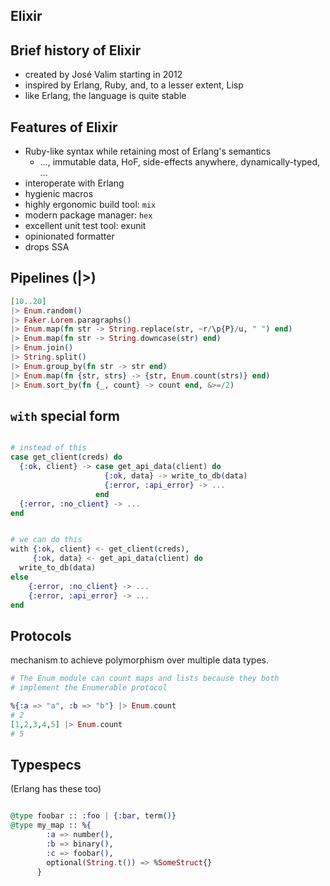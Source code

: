 ** Elixir

** Brief history of Elixir

- created by José Valim starting in 2012
- inspired by Erlang, Ruby, and, to a lesser extent, Lisp
- like Erlang, the language is quite stable

** Features of Elixir

- Ruby-like syntax while retaining most of Erlang's semantics
  + ..., immutable data, HoF, side-effects anywhere, dynamically-typed, ...
- interoperate with Erlang
- hygienic macros
- highly ergonomic build tool: ~mix~
- modern package manager: ~hex~
- excellent unit test tool: exunit
- opinionated formatter
- drops SSA


** Pipelines (|>)
\small
#+BEGIN_SRC elixir
                  [10..20]
                  |> Enum.random()
                  |> Faker.Lorem.paragraphs()
                  |> Enum.map(fn str -> String.replace(str, ~r/\p{P}/u, " ") end)
                  |> Enum.map(fn str -> String.downcase(str) end)
                  |> Enum.join()
                  |> String.split()
                  |> Enum.group_by(fn str -> str end)
                  |> Enum.map(fn {str, strs} -> {str, Enum.count(strs)} end)
                  |> Enum.sort_by(fn {_, count} -> count end, &>=/2)

#+END_SRC

** =with= special form

\small
#+BEGIN_SRC elixir

  # instead of this
  case get_client(creds) do
    {:ok, client} -> case get_api_data(client) do
                       {:ok, data} -> write_to_db(data)
                       {:error, :api_error} -> ...
                     end
    {:error, :no_client} -> ...
  end


  # we can do this
  with {:ok, client} <- get_client(creds),
       {:ok, data} <- get_api_data(client) do
    write_to_db(data)
  else
      {:error, :no_client} -> ...
      {:error, :api_error} -> ...
  end
#+END_SRC

** Protocols

mechanism to achieve polymorphism over multiple data types.

#+BEGIN_SRC elixir
  # The Enum module can count maps and lists because they both
  # implement the Enumerable protocol

  %{:a => "a", :b => "b"} |> Enum.count
  # 2
  [1,2,3,4,5] |> Enum.count
  # 5
#+END_SRC

** Typespecs

(Erlang has these too)

#+BEGIN_SRC elixir

  @type foobar :: :foo | {:bar, term()}
  @type my_map :: %{
          :a => number(),
          :b => binary(),
          :c => foobar(),
          optional(String.t()) => %SomeStruct{}
        }
#+END_SRC
